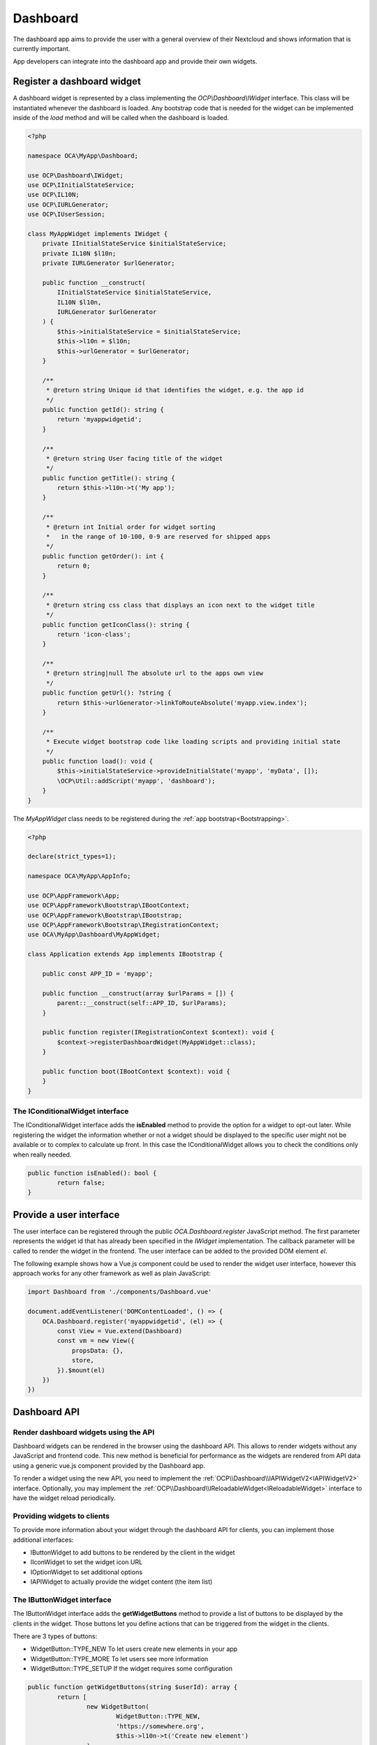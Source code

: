 =========
Dashboard
=========

The dashboard app aims to provide the user with a general overview of their
Nextcloud and shows information that is currently important.

App developers can integrate into the dashboard app and provide their own widgets.


Register a dashboard widget
---------------------------

A dashboard widget is represented by a class implementing the `OCP\\Dashboard\\IWidget`
interface. This class will be instantiated whenever the dashboard is loaded.
Any bootstrap code that is needed for the widget can be implemented inside
of the `load` method and will be called when the dashboard is loaded.

.. code-block:: php

    <?php

    namespace OCA\MyApp\Dashboard;

    use OCP\Dashboard\IWidget;
    use OCP\IInitialStateService;
    use OCP\IL10N;
    use OCP\IURLGenerator;
    use OCP\IUserSession;

    class MyAppWidget implements IWidget {
        private IInitialStateService $initialStateService;
        private IL10N $l10n;
        private IURLGenerator $urlGenerator;

        public function __construct(
            IInitialStateService $initialStateService,
            IL10N $l10n,
            IURLGenerator $urlGenerator
        ) {
            $this->initialStateService = $initialStateService;
            $this->l10n = $l10n;
            $this->urlGenerator = $urlGenerator;
        }

        /**
         * @return string Unique id that identifies the widget, e.g. the app id
         */
        public function getId(): string {
            return 'myappwidgetid';
        }

        /**
         * @return string User facing title of the widget
         */
        public function getTitle(): string {
            return $this->l10n->t('My app');
        }

        /**
         * @return int Initial order for widget sorting
         *   in the range of 10-100, 0-9 are reserved for shipped apps
         */
        public function getOrder(): int {
            return 0;
        }

        /**
         * @return string css class that displays an icon next to the widget title
         */
        public function getIconClass(): string {
            return 'icon-class';
        }

        /**
         * @return string|null The absolute url to the apps own view
         */
        public function getUrl(): ?string {
            return $this->urlGenerator->linkToRouteAbsolute('myapp.view.index');
        }

        /**
         * Execute widget bootstrap code like loading scripts and providing initial state
         */
        public function load(): void {
            $this->initialStateService->provideInitialState('myapp', 'myData', []);
            \OCP\Util::addScript('myapp', 'dashboard');
        }
    }


The `MyAppWidget` class needs to be registered during the :ref:`app bootstrap<Bootstrapping>`.

.. code-block:: php

    <?php

    declare(strict_types=1);

    namespace OCA\MyApp\AppInfo;

    use OCP\AppFramework\App;
    use OCP\AppFramework\Bootstrap\IBootContext;
    use OCP\AppFramework\Bootstrap\IBootstrap;
    use OCP\AppFramework\Bootstrap\IRegistrationContext;
    use OCA\MyApp\Dashboard\MyAppWidget;

    class Application extends App implements IBootstrap {

        public const APP_ID = 'myapp';

        public function __construct(array $urlParams = []) {
            parent::__construct(self::APP_ID, $urlParams);
        }

        public function register(IRegistrationContext $context): void {
            $context->registerDashboardWidget(MyAppWidget::class);
        }

        public function boot(IBootContext $context): void {
        }
    }

The IConditionalWidget interface
^^^^^^^^^^^^^^^^^^^^^^^^^^^^^^^^

The IConditionalWidget interface adds the **isEnabled** method to provide the option for a widget to opt-out later.
While registering the widget the information whether or not a widget should be displayed to the specific user might
not be available or to complex to calculate up front. In this case the IConditionalWidget allows you to check the
conditions only when really needed.

.. code-block:: php

	public function isEnabled(): bool {
		return false;
	}


Provide a user interface
------------------------

The user interface can be registered through the public `OCA.Dashboard.register`
JavaScript method. The first parameter represents the widget id that has already
been specified in the `IWidget` implementation. The callback parameter will be
called to render the widget in the frontend. The user interface can be added to
the provided DOM element `el`.

The following example shows how a Vue.js component could be used to render the
widget user interface, however this approach works for any other framework as well
as plain JavaScript:


.. code-block:: javascript

    import Dashboard from './components/Dashboard.vue'

    document.addEventListener('DOMContentLoaded', () => {
        OCA.Dashboard.register('myappwidgetid', (el) => {
            const View = Vue.extend(Dashboard)
            const vm = new View({
                propsData: {},
                store,
            }).$mount(el)
        })
    })


Dashboard API
-------------

Render dashboard widgets using the API
^^^^^^^^^^^^^^^^^^^^^^^^^^^^^^^^^^^^^^

.. versionadded:: 27.1

Dashboard widgets can be rendered in the browser using the dashboard API. This allows to render
widgets without any JavaScript and frontend code. This new method is beneficial for performance as
the widgets are rendered from API data using a generic vue.js component provided by the Dashboard
app.

To render a widget using the new API, you need to implement the
:ref:`OCP\\Dashboard\\IAPIWidgetV2<IAPIWidgetV2>` interface. Optionally, you may implement the
:ref:`OCP\\Dashboard\\IReloadableWidget<IReloadableWidget>` interface to have the widget reload
periodically.

Providing widgets to clients
^^^^^^^^^^^^^^^^^^^^^^^^^^^^

To provide more information about your widget through the dashboard API for clients, you can implement
those additional interfaces:

* IButtonWidget to add buttons to be rendered by the client in the widget
* IIconWidget to set the widget icon URL
* IOptionWidget to set additional options
* IAPIWidget to actually provide the widget content (the item list)

The IButtonWidget interface
^^^^^^^^^^^^^^^^^^^^^^^^^^^


The IButtonWidget interface adds the **getWidgetButtons** method to provide a list of buttons
to be displayed by the clients in the widget.
Those buttons let you define actions that can be triggered from the widget in the clients.

There are 3 types of buttons:

* WidgetButton::TYPE_NEW To let users create new elements in your app
* WidgetButton::TYPE_MORE To let users see more information
* WidgetButton::TYPE_SETUP If the widget requires some configuration

.. code-block:: php

	public function getWidgetButtons(string $userId): array {
		return [
			new WidgetButton(
				WidgetButton::TYPE_NEW,
				'https://somewhere.org',
				$this->l10n->t('Create new element')
			),
			new WidgetButton(
				WidgetButton::TYPE_MORE,
				'https://my.nextcloud.org/apps/your-app/',
				$this->l10n->t('More notifications')
			),
			new WidgetButton(
				WidgetButton::TYPE_SETUP,
				'https://my.nextcloud.org/apps/settings/user',
				$this->l10n->t('Configure')
			),
		];
	}

The IIconWidget interface
^^^^^^^^^^^^^^^^^^^^^^^^^

The IIconWidget interface adds the **getIconUrl** method to provide the URL to the widget icon. In the following example
it returns the URL to the img/app.svg file in your app.

.. code-block:: php

	public function getIconUrl(): string {
		return $this->urlGenerator->getAbsoluteURL(
			$this->urlGenerator->imagePath(Application::APP_ID, 'app.svg')
		);
	}

The IOptionWidget interface
^^^^^^^^^^^^^^^^^^^^^^^^^^^

The IOptionWidget interface adds the **getWidgetOptions** method to provide additional widget options. It returns
a WidgetOptions object which only contains the **roundItemIcons** boolean value for now. This tells the clients if
the widget item icons should be rounded or kept as squares.

.. code-block:: php

	public function getWidgetOptions(): WidgetOptions {
		return new WidgetOptions(true);
	}

The IAPIWidget interface
^^^^^^^^^^^^^^^^^^^^^^^^

If you want your widget content to be accessible with the dashboard API for Nextcloud clients,
it must implement the `OCP\\Dashboard\\IAPIWidget` interface rather than `OCP\\Dashboard\\IWidget`.
This interface contains an extra `getItems` method which returns an array of `OCP\\Dashboard\Model\\WidgetItem` objects.

.. code-block:: php

    /**
    * @inheritDoc
    */
    public function getItems(string $userId, ?string $since = null, int $limit = 7): array {
        return $this->myService->getWidgetItems($userId, $since, $limit);
    }


.. _WidgetItem:

`OCP\\Dashboard\Model\\WidgetItem` contains the item information. Its constructor is:

.. code-block:: php

    public function __construct(string $title = '',
                                string $subtitle = '',
                                string $link = '',
                                string $iconUrl = '',
                                string $sinceId = '');


* title: The main widget text content
* subtitle: The secondary text content
* link: A link to the target resource
* iconUrl: URL to a square icon (svg or jpg/png of at least 44x44px)
* sinceId: Item ID or timestamp. The client will then send the latest known sinceId in next dashboard API request.

.. versionadded:: 27.1

* overlayIconUrl: Small overlay icon to show in the bottom right corner of `iconUrl`. This is used
  by the activity widget to show the activity type icon.

.. _IAPIWidgetV2:

The IAPIWidgetV2 interface
^^^^^^^^^^^^^^^^^^^^^^^^^^

If you want to render a widget in the browser using this API you must implement the
`OCP\\Dashboard\\IAPIWidgetV2` interface. The widget registration does not change compared to the
old method. The type of a widget will be detected automatically during the registration. When
migrating old, JavaScript based widgets the **load** method should be left empty.

This interface adds a single method **getItemsV2** which returns
`OCP\\Dashboard\\Model\\WidgetItems`.

.. code-block:: php

    /**
     * @inheritDoc
     */
    public function getItemsV2(string $userId, ?string $since = null, int $limit = 7): WidgetItems {
        return $this->myService->getWidgetItemsV2($userId, $since, $limit);
    }

`OCP\\Dashboard\Model\\WidgetItems` contains the all items and additional meta information to
render the widget. Its constructor is:

.. code-block:: php

    public function __construct(
        private array $items = [],
        private string $emptyContentMessage = '',
        private string $halfEmptyContentMessage = '',
    )

* items: An array of :ref:`OCP\\Dashboard\Model\\WidgetItem<WidgetItem>`.
* emptyContentMessage: The message to show if no items are available.
* halfEmptyContentMessage: An optional message to show above the item list. This is useful if there
  are no important items but you still want to show some items to the user. Have a look at the
  following example from the Talk app:

.. figure:: ../images/talk-widget-half-empty-content.png
   :width: 40%

Here is a full example of a widget that implements the `OCP\\Dashboard\\IAPIWidgetV2` interface:

.. code-block:: php

    <?php

    class MyWidget implements IButtonWidget, IIconWidget, IReloadableWidget {
        public function __construct(
            private IL10N $l10n,
            private IURLGenerator $urlGenerator,
        ) {
        }

        /**
         * @inheritDoc
         */
        public function getId(): string {
            return 'blazinglyfast';
        }

        /**
         * @inheritDoc
         */
        public function getTitle(): string {
            return $this->l10n->t('My blazingly fast widget');
        }

        /**
         * @inheritDoc
         */
        public function getOrder(): int {
            return 0;
        }

        /**
         * @inheritDoc
         */
        public function getIconClass(): string {
            return 'icon-class';
        }

        /**
         * @inheritDoc
         */
        public function getIconUrl(): string {
            return $this->urlGenerator->getAbsoluteURL(
                $this->urlGenerator->imagePath('blazinglyfast', 'icon.svg')
            );
        }

        /**
         * @inheritDoc
         */
        public function getUrl(): ?string {
            return $this->urlGenerator->linkToRouteAbsolute('blazinglyfast.view.index');
        }

        /**
         * @inheritDoc
         */
        public function load(): void {
            // No need to provide initial state or inject javascript code anymore
        }

        /**
         * @inheritDoc
         */
        public function getItemsV2(string $userId, ?string $since = null, int $limit = 7): WidgetItems {
            // TODO
            $items = [/* fancy items */];
            return new WidgetItems(
                $items,
                empty($items) ? $this->l10n->t('No items') : '',
            );
        }

        /**
         * @inheritDoc
         */
        public function getWidgetButtons(string $userId): array {
            return [
                new WidgetButton(
                    WidgetButton::TYPE_MORE,
                    $this->urlGenerator->linkToRouteAbsolute('blazinglyfast.view.index'),
                    $this->l10n->t('More items'),
                ),
            ];
        }

        /**
         * @inheritDoc
         */
        public function getReloadInterval(): int {
            return 60;
        }
    }

.. _IReloadableWidget:

The IReloadableWidget interface
^^^^^^^^^^^^^^^^^^^^^^^^^^^^^^^

The IReloadableWidget interface adds the **getReloadInterval** method to provide a periodic reload
interval in seconds. New items will be requested from the OCS API after this interval to refresh
the widget. Internally, the **getItemsV2** method will be called to get the new items.

.. code-block:: php

    public function getReloadInterval(): int {
        // Reload data every minute
        return 60;
    }

.. note:: This interface requires a widget to implement the `OCP\\Dashboard\\IAPIWidgetV2` interface and won't work with old widgets.

Use the API
^^^^^^^^^^^

The list of enabled widgets can be requested like that:

.. code-block:: bash

    curl -u user:passwd https://my.nextcloud.org/ocs/v2.php/apps/dashboard/api/v1/widgets \
        -H "Accept: application/json" \
        -X GET

Example response:

.. code-block:: json

    {
      "ocs": {
        "meta": {
          "status": "ok",
          "statuscode": 200,
          "message": "OK"
        },
        "data": {
          "spreed": {
            "id": "spreed",
            "title": "Talk mentions",
            "order": 10,
            "icon_class": "dashboard-talk-icon",
            "icon_url": "https://my.nextcloud.org/apps/spreed/img/app-dark.svg",
            "widget_url": "https://my.nextcloud.org/index.php/apps/spreed/",
            "item_icons_round": true,
            "buttons": [
              {
                "type": "more",
                "text": "More unread mentions",
                "link": "https://my.nextcloud.org/index.php/apps/spreed/"
              }
            ]
          },
          "github_notifications": {
            "id": "github_notifications",
            "title": "GitHub notifications",
            "order": 10,
            "icon_class": "icon-github",
            "icon_url": "https://my.nextcloud.org/apps/integration_github/img/app-dark.svg",
            "widget_url": "https://my.nextcloud.org/index.php/settings/user/connected-accounts",
            "item_icons_round": true,
            "buttons": [
              {
                "type": "more",
                "text": "More notifications",
                "link": "https://github.com/notifications"
              }
            ]
          },
        }
      }
    }

The items list for each enabled widgets can be requested like that:

.. code-block:: bash

    curl -u user:passwd http://my.nc/ocs/v2.php/apps/dashboard/api/v1/widget-items \
        -H Content-Type:application/json \
        -X GET \
        -d '{"sinceIds":{"myappwidgetid":"2021-03-22T15:01:10Z","my_other_appwidgetid":"333"}}'

If your client periodically gets widget items content with this API,
include the latest `sinceId` for each widget to avoid getting the items you already have.

Example response:

.. code-block:: json

    {
      "ocs": {
        "meta": {
          "status": "ok",
          "statuscode": 200,
          "message": "OK"
        },
        "data": {
          "github_notifications": [
            {
              "subtitle": "nextcloud-docker-dev#87",
              "title": "Improve getting started",
              "link": "https://github.com/juliushaertl/nextcloud-docker-dev/pull/87",
              "iconUrl": "https://my.nextcloud.org/index.php/apps/integration_github/avatar/juliushaertl",
              "sinceId": "2022-10-13T12:34:19Z"
            },
            {
              "subtitle": "integration_github",
              "title": "v1.0.11",
              "link": "https://github.com/nextcloud/integration_github/releases",
              "iconUrl": "https://my.nextcloud.org/index.php/apps/integration_github/avatar/nextcloud",
              "sinceId": "2022-10-13T12:32:04Z"
            },
            {
              "subtitle": "text#3209",
              "title": "Rich workspaces: If there is no Readme.md, don’t show editor placeholder but move into \"+\" menu",
              "link": "https://github.com/nextcloud/text/issues/3209",
              "iconUrl": "https://my.nextcloud.org/index.php/apps/integration_github/avatar/nextcloud",
              "sinceId": "2022-10-13T12:14:39Z"
            }
          ],
          "spreed": [
            {
              "subtitle": "- Send chat messages without notifying the recipients in case it is not urgent",
              "title": "Talk updates ✅",
              "link": "https://my.nextcloud.org/index.php/call/hw39yxkp",
              "iconUrl": "https://my.nextcloud.org/core/img/actions/group.svg",
              "sinceId": ""
            },
            {
              "subtitle": "@roberto What's up?",
              "title": "Jane",
              "link": "https://my.nextcloud.org/index.php/call/z87agy2o",
              "iconUrl": "https://my.nextcloud.org/index.php/avatar/toto/64",
              "sinceId": ""
            }
          ]
        }
      }
    }

